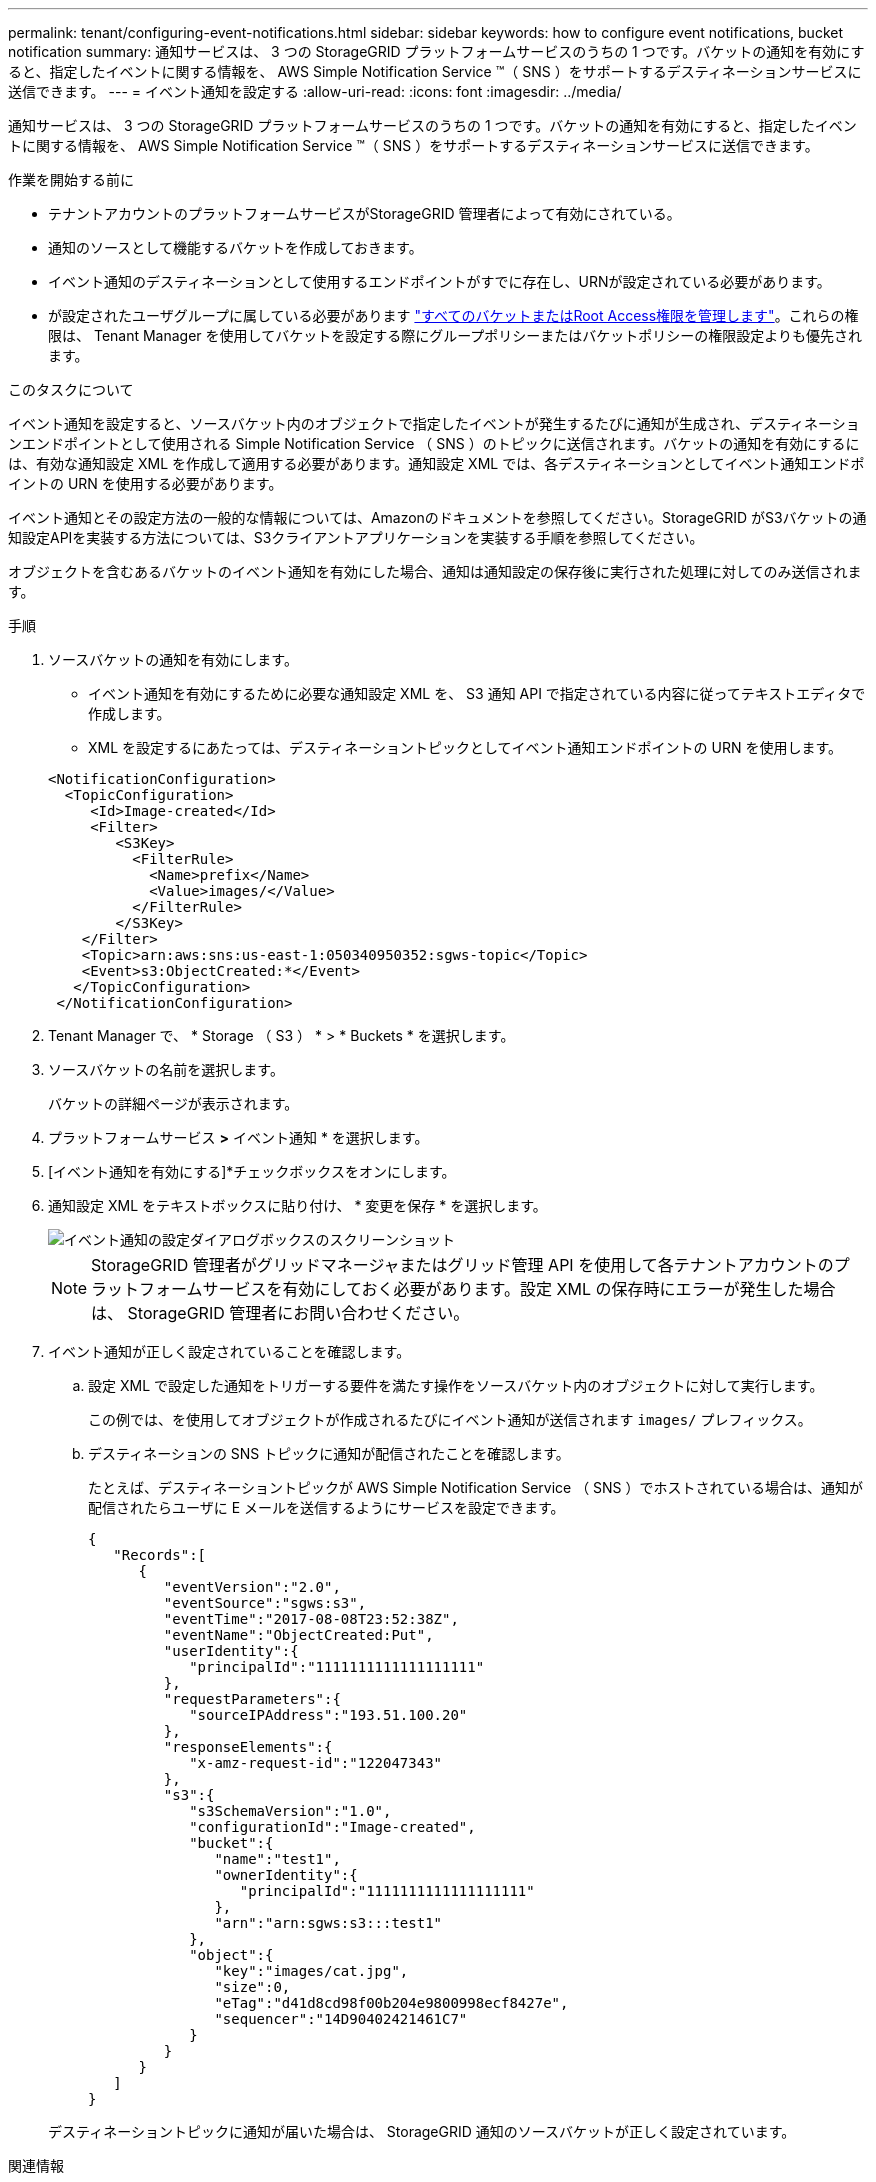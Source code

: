 ---
permalink: tenant/configuring-event-notifications.html 
sidebar: sidebar 
keywords: how to configure event notifications, bucket notification 
summary: 通知サービスは、 3 つの StorageGRID プラットフォームサービスのうちの 1 つです。バケットの通知を有効にすると、指定したイベントに関する情報を、 AWS Simple Notification Service ™（ SNS ）をサポートするデスティネーションサービスに送信できます。 
---
= イベント通知を設定する
:allow-uri-read: 
:icons: font
:imagesdir: ../media/


[role="lead"]
通知サービスは、 3 つの StorageGRID プラットフォームサービスのうちの 1 つです。バケットの通知を有効にすると、指定したイベントに関する情報を、 AWS Simple Notification Service ™（ SNS ）をサポートするデスティネーションサービスに送信できます。

.作業を開始する前に
* テナントアカウントのプラットフォームサービスがStorageGRID 管理者によって有効にされている。
* 通知のソースとして機能するバケットを作成しておきます。
* イベント通知のデスティネーションとして使用するエンドポイントがすでに存在し、URNが設定されている必要があります。
* が設定されたユーザグループに属している必要があります link:tenant-management-permissions.html["すべてのバケットまたはRoot Access権限を管理します"]。これらの権限は、 Tenant Manager を使用してバケットを設定する際にグループポリシーまたはバケットポリシーの権限設定よりも優先されます。


.このタスクについて
イベント通知を設定すると、ソースバケット内のオブジェクトで指定したイベントが発生するたびに通知が生成され、デスティネーションエンドポイントとして使用される Simple Notification Service （ SNS ）のトピックに送信されます。バケットの通知を有効にするには、有効な通知設定 XML を作成して適用する必要があります。通知設定 XML では、各デスティネーションとしてイベント通知エンドポイントの URN を使用する必要があります。

イベント通知とその設定方法の一般的な情報については、Amazonのドキュメントを参照してください。StorageGRID がS3バケットの通知設定APIを実装する方法については、S3クライアントアプリケーションを実装する手順を参照してください。

オブジェクトを含むあるバケットのイベント通知を有効にした場合、通知は通知設定の保存後に実行された処理に対してのみ送信されます。

.手順
. ソースバケットの通知を有効にします。
+
** イベント通知を有効にするために必要な通知設定 XML を、 S3 通知 API で指定されている内容に従ってテキストエディタで作成します。
** XML を設定するにあたっては、デスティネーショントピックとしてイベント通知エンドポイントの URN を使用します。


+
[listing]
----
<NotificationConfiguration>
  <TopicConfiguration>
     <Id>Image-created</Id>
     <Filter>
        <S3Key>
          <FilterRule>
            <Name>prefix</Name>
            <Value>images/</Value>
          </FilterRule>
        </S3Key>
    </Filter>
    <Topic>arn:aws:sns:us-east-1:050340950352:sgws-topic</Topic>
    <Event>s3:ObjectCreated:*</Event>
   </TopicConfiguration>
 </NotificationConfiguration>
----
. Tenant Manager で、 * Storage （ S3 ） * > * Buckets * を選択します。
. ソースバケットの名前を選択します。
+
バケットの詳細ページが表示されます。

. プラットフォームサービス *>* イベント通知 * を選択します。
. [イベント通知を有効にする]*チェックボックスをオンにします。
. 通知設定 XML をテキストボックスに貼り付け、 * 変更を保存 * を選択します。
+
image::../media/tenant_bucket_event_notification_configuration.png[イベント通知の設定ダイアログボックスのスクリーンショット]

+

NOTE: StorageGRID 管理者がグリッドマネージャまたはグリッド管理 API を使用して各テナントアカウントのプラットフォームサービスを有効にしておく必要があります。設定 XML の保存時にエラーが発生した場合は、 StorageGRID 管理者にお問い合わせください。

. イベント通知が正しく設定されていることを確認します。
+
.. 設定 XML で設定した通知をトリガーする要件を満たす操作をソースバケット内のオブジェクトに対して実行します。
+
この例では、を使用してオブジェクトが作成されるたびにイベント通知が送信されます `images/` プレフィックス。

.. デスティネーションの SNS トピックに通知が配信されたことを確認します。
+
たとえば、デスティネーショントピックが AWS Simple Notification Service （ SNS ）でホストされている場合は、通知が配信されたらユーザに E メールを送信するようにサービスを設定できます。

+
[listing]
----
{
   "Records":[
      {
         "eventVersion":"2.0",
         "eventSource":"sgws:s3",
         "eventTime":"2017-08-08T23:52:38Z",
         "eventName":"ObjectCreated:Put",
         "userIdentity":{
            "principalId":"1111111111111111111"
         },
         "requestParameters":{
            "sourceIPAddress":"193.51.100.20"
         },
         "responseElements":{
            "x-amz-request-id":"122047343"
         },
         "s3":{
            "s3SchemaVersion":"1.0",
            "configurationId":"Image-created",
            "bucket":{
               "name":"test1",
               "ownerIdentity":{
                  "principalId":"1111111111111111111"
               },
               "arn":"arn:sgws:s3:::test1"
            },
            "object":{
               "key":"images/cat.jpg",
               "size":0,
               "eTag":"d41d8cd98f00b204e9800998ecf8427e",
               "sequencer":"14D90402421461C7"
            }
         }
      }
   ]
}
----


+
デスティネーショントピックに通知が届いた場合は、 StorageGRID 通知のソースバケットが正しく設定されています。



.関連情報
link:understanding-notifications-for-buckets.html["バケットの通知について理解します"]

link:../s3/index.html["S3 REST APIを使用する"]

link:creating-platform-services-endpoint.html["プラットフォームサービスエンドポイントを作成します"]

